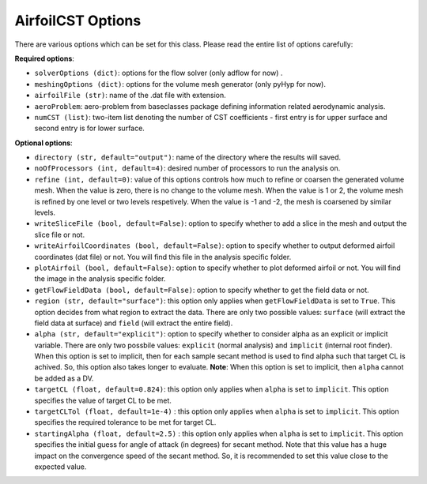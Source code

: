******************
AirfoilCST Options
******************

There are various options which can be set for this class. Please read the entire list of options carefully:

**Required options**:

- ``solverOptions (dict)``: options for the flow solver (only adflow for now) .
- ``meshingOptions (dict)``: options for the volume mesh generator (only pyHyp for now).
- ``airfoilFile (str)``: name of the .dat file with extension.
- ``aeroProblem``: aero-problem from baseclasses package defining information related aerodynamic analysis.
- ``numCST (list)``: two-item list denoting the number of CST coefficients - first entry is for upper surface and second entry is for lower surface.

**Optional options**:

- ``directory (str, default="output")``: name of the directory where the results will saved.
- ``noOfProcessors (int, default=4)``: desired number of processors to run the analysis on.
- ``refine (int, default=0)``: value of this options controls how much to refine or coarsen the generated volume mesh.
  When the value is zero, there is no change to the volume mesh. When the value is 1 or 2, the volume mesh is refined
  by one level or two levels respetively. When the value is -1 and -2, the mesh is coarsened by similar levels.
- ``writeSliceFile (bool, default=False)``: option to specify whether to add a slice in the mesh and output the slice file or not.
- ``writeAirfoilCoordinates (bool, default=False)``: option to specify whether to output deformed airfoil coordinates (dat file) or not. You will find this 
  file in the analysis specific folder.
- ``plotAirfoil (bool, default=False)``: option to specify whether to plot deformed airfoil or not. You will find the image in the analysis specific folder.
- ``getFlowFieldData (bool, default=False)``: option to specify whether to get the field data or not.
- ``region (str, default="surface")``: this option only applies when ``getFlowFieldData`` is set to ``True``. This option decides from what
  region to extract the data. There are only two possible values: ``surface`` (will extract the field data at surface) and ``field`` 
  (will extract the entire field).
- ``alpha (str, default="explicit")``: option to specify whether to consider alpha as an explicit or implicit variable. There are only two possbile values:
  ``explicit`` (normal analysis) and ``implicit`` (internal root finder). When this option is set to implicit, then for each sample secant method
  is used to find alpha such that target CL is achived. So, this option also takes longer to evaluate. **Note**: When this option is set to implicit, then 
  ``alpha`` cannot be added as a DV.
- ``targetCL (float, default=0.824)``: this option only applies when ``alpha`` is set to ``implicit``. 
  This option specifies the value of target CL to be met.
- ``targetCLTol (float, default=1e-4)`` : this option only applies when ``alpha`` is set to ``implicit``. 
  This option specifies the required tolerance to be met for target CL.
- ``startingAlpha (float, default=2.5)`` : this option only applies when ``alpha`` is set to ``implicit``. 
  This option specifies the initial guess for angle of attack (in degrees) 
  for secant method. Note that this value has a huge impact on the convergence speed of the secant method. 
  So, it is recommended to set this value close to the expected value.